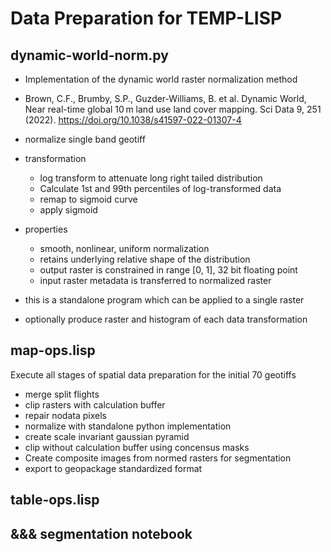 * Data Preparation for TEMP-LISP

** dynamic-world-norm.py
- Implementation of the dynamic world raster normalization method
- Brown, C.F., Brumby, S.P., Guzder-Williams, B. et al. Dynamic World, Near real-time global 10 m land use land cover mapping. Sci Data 9, 251 (2022). https://doi.org/10.1038/s41597-022-01307-4
- normalize single band geotiff

- transformation
  - log transform to attenuate long right tailed distribution
  - Calculate 1st and 99th percentiles of log-transformed data
  - remap to sigmoid curve
  - apply sigmoid

- properties
  - smooth, nonlinear, uniform normalization
  - retains underlying relative shape of the distribution
  - output raster is constrained  in range [0, 1], 32 bit floating point
  - input raster metadata is transferred to normalized raster

- this is a standalone program which can be applied to a single raster
- optionally produce raster and histogram of each data transformation

** map-ops.lisp
Execute all stages of spatial data preparation for the initial 70 geotiffs

- merge split flights
- clip rasters with calculation buffer
- repair nodata pixels
- normalize with standalone python implementation
- create scale invariant gaussian pyramid
- clip without calculation buffer using concensus masks
- Create composite images from normed rasters for segmentation
- export to geopackage standardized format

** table-ops.lisp


** &&& segmentation notebook
